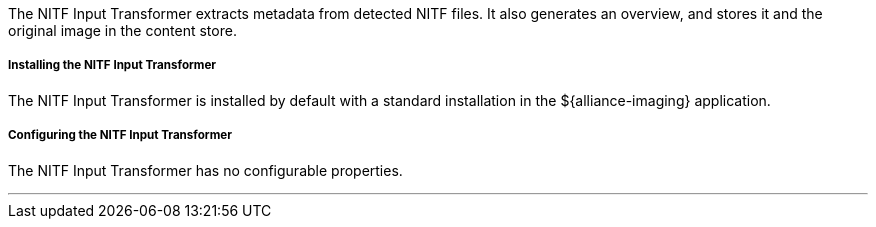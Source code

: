 :title: NITF Input Transformer
:type: transformer
:subtype: input
:status: published
:link: _nitf_input_transformer
:summary: Extracts metadata from detected NITF files.

The NITF Input Transformer extracts metadata from detected NITF files.
It also generates an overview, and stores it and the original image in the content store.

===== Installing the NITF Input Transformer

The NITF Input Transformer is installed by default with a standard installation in the ${alliance-imaging} application.

===== Configuring the NITF Input Transformer

The NITF Input Transformer has no configurable properties.

'''
